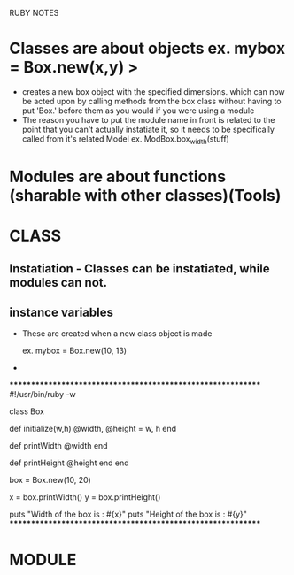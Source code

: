 RUBY NOTES
* Classes are about objects ex. mybox = Box.new(x,y) > 
  - creates a new box object with the specified dimensions. which can now be
    acted upon by calling methods from the box class without having to put
    'Box.' before them as you would if you were using a module
  - The reason you have to put the module name in front is related to the
    point that you can't actually instatiate it, so it needs to be
    specifically called from it's related Model ex. ModBox.box_width(stuff)
* Modules are about functions (sharable with other classes)(Tools)


* CLASS

** Instatiation - Classes can be instatiated, while modules can not.
** instance variables
- These are created when a new class object is made
          # width = 10, height = 13
      ex. mybox = Box.new(10, 13)  
- 
************************************************************
#!/usr/bin/ruby -w

# define a class
class Box
   # constructor method
   def initialize(w,h)
      @width, @height = w, h
   end

   # accessor methods
   def printWidth
      @width
   end

   def printHeight
      @height
   end
end

# create an object
box = Box.new(10, 20)

# use accessor methods
x = box.printWidth()
y = box.printHeight()

puts "Width of the box is : #{x}"
puts "Height of the box is : #{y}"
************************************************************
* MODULE
